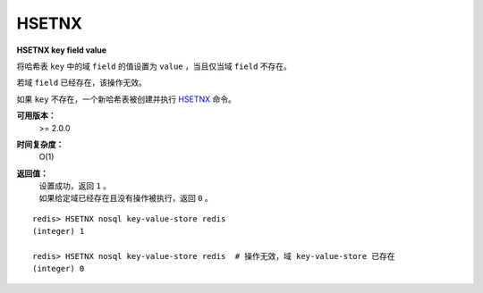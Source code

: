 .. _hsetnx:

HSETNX
=======

**HSETNX key field value**

将哈希表 ``key`` 中的域 ``field`` 的值设置为 ``value`` ，当且仅当域 ``field`` 不存在。

若域 ``field`` 已经存在，该操作无效。    

如果 ``key`` 不存在，一个新哈希表被创建并执行 `HSETNX`_ 命令。

**可用版本：**
    >= 2.0.0

**时间复杂度：**
    O(1)

**返回值：**
    | 设置成功，返回 ``1`` 。
    | 如果给定域已经存在且没有操作被执行，返回 ``0`` 。

::

    redis> HSETNX nosql key-value-store redis
    (integer) 1

    redis> HSETNX nosql key-value-store redis  # 操作无效，域 key-value-store 已存在
    (integer) 0
